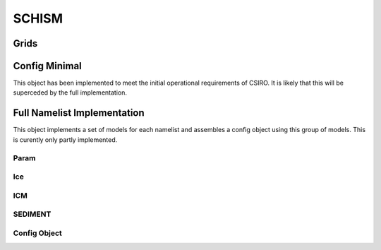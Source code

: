 ======
SCHISM
======

Grids
------

.. autosummary::
   :nosignatures:
   :toctree: _generated/

   rompy.schism.grid.SCHISMGrid2D
   rompy.schism.grid.SCHISMGrid3D

Config Minimal
---------------

This object has been implemented to meet the initial operational requirements of CSIRO. It is likely that this will be superceded by the full implementation. 

.. autosummary::
   :nosignatures:
   :toctree: _generated/

   rompy.schism.config.SchismCSIROConfig

Full Namelist Implementation
-----------------------------

This object implements a set of models for each namelist and assembles a config object using this group of models.  This is curently only partly implemented.  

Param
~~~~~~

.. autosummary::
   :nosignatures:
   :toctree: _generated/

   rompy.schism.namelists.param.PARAM

Ice
~~~~~~

.. autosummary::
   :nosignatures:
   :toctree: _generated/

   rompy.schism.namelists.ice.ICE

ICM
~~~~~~

.. autosummary::
   :nosignatures:
   :toctree: _generated/

   rompy.schism.namelists.icm.ICM

SEDIMENT
~~~~~~~~~~

.. autosummary::
   :nosignatures:
   :toctree: _generated/

   rompy.schism.namelists.sediment.SEDIMENT


Config Object
~~~~~~~~~~~~~~

.. autosummary::
   :nosignatures:
   :toctree: _generated/

   rompy.schism.config.SCHISMConfig
